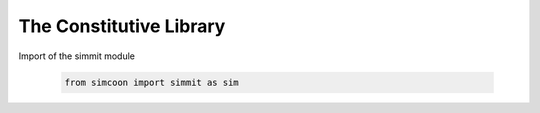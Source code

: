 The Constitutive Library
========================

.. default-domain:: python

Import of the simmit module

    .. code-block:: python
    
        from simcoon import simmit as sim

.. function:: ndarray Ireal()

    Provides the fourth order identity tensor written in Voigt notation :math:`I_{real}`, where :

    .. math::

        I_{real} = \left( \begin{array}{cccccc}
        1 & 0 & 0 & 0 & 0 & 0 \\
        0 & 1 & 0 & 0 & 0 & 0 \\
        0 & 0 & 1 & 0 & 0 & 0 \\
        0 & 0 & 0 & 0.5 & 0 & 0 \\
        0 & 0 & 0 & 0 & 0.5 & 0 \\
        0 & 0 & 0 & 0 & 0 & 0.5 \end{array} \right)

    .. code-block:: python

        Ir = sim.Ireal()
        
